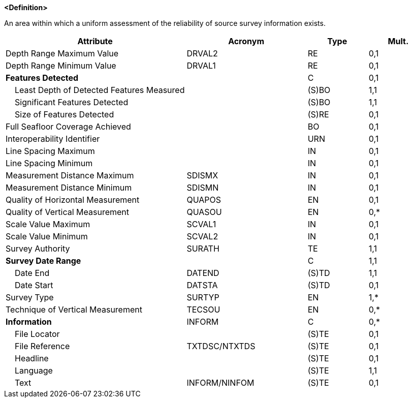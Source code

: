 **<Definition>**

An area within which a uniform assessment of the reliability of source survey information exists.

[cols="3,2,1,1", options="header"]
|===
|Attribute |Acronym |Type |Mult.

|Depth Range Maximum Value|DRVAL2|RE|0,1
|Depth Range Minimum Value|DRVAL1|RE|0,1
|**Features Detected**||C|0,1
|    Least Depth of Detected Features Measured||(S)BO|1,1
|    Significant Features Detected||(S)BO|1,1
|    Size of Features Detected||(S)RE|0,1
|Full Seafloor Coverage Achieved||BO|0,1
|Interoperability Identifier||URN|0,1
|Line Spacing Maximum||IN|0,1
|Line Spacing Minimum||IN|0,1
|Measurement Distance Maximum|SDISMX|IN|0,1
|Measurement Distance Minimum|SDISMN|IN|0,1
|Quality of Horizontal Measurement|QUAPOS|EN|0,1
|Quality of Vertical Measurement|QUASOU|EN|0,*
|Scale Value Maximum|SCVAL1|IN|0,1
|Scale Value Minimum|SCVAL2|IN|0,1
|Survey Authority|SURATH|TE|1,1
|**Survey Date Range**||C|1,1
|    Date End|DATEND|(S)TD|1,1
|    Date Start|DATSTA|(S)TD|0,1
|Survey Type|SURTYP|EN|1,*
|Technique of Vertical Measurement|TECSOU|EN|0,*
|**Information**|INFORM|C|0,*
|    File Locator||(S)TE|0,1
|    File Reference|TXTDSC/NTXTDS|(S)TE|0,1
|    Headline||(S)TE|0,1
|    Language||(S)TE|1,1
|    Text|INFORM/NINFOM|(S)TE|0,1
|===

// include::../features_rules/QualityOfSurvey_rules.adoc[tag=QualityOfSurvey]
